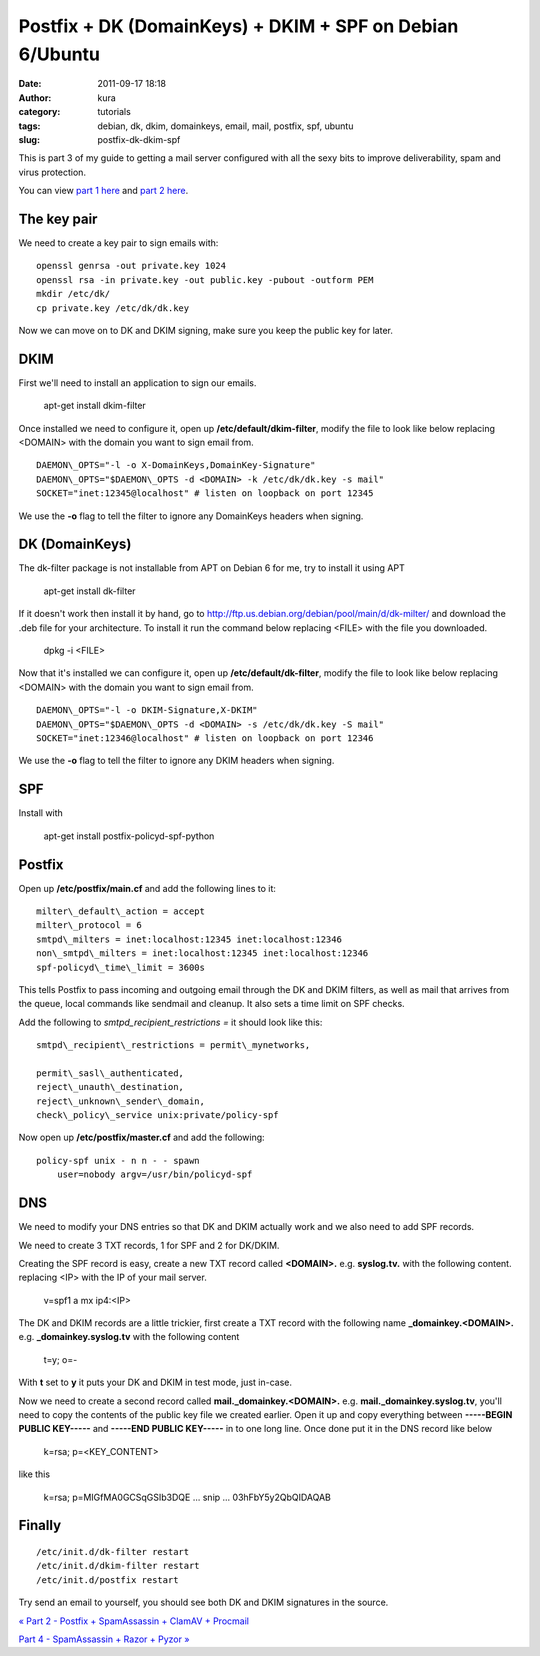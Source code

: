 Postfix + DK (DomainKeys) + DKIM + SPF on Debian 6/Ubuntu
#########################################################
:date: 2011-09-17 18:18
:author: kura
:category: tutorials
:tags: debian, dk, dkim, domainkeys, email, mail, postfix, spf, ubuntu
:slug: postfix-dk-dkim-spf

This is part 3 of my guide to getting a mail server configured with all
the sexy bits to improve deliverability, spam and virus protection.

You can view `part 1 here <http://syslog.tv/2011/09/15/postfix-dovecot-imapimaps-sasl-maildir/>`_ and `part 2 here <http://syslog.tv/2011/09/16/postfix-spamassassin-clamav-procmail/>`_.

The key pair
------------

We need to create a key pair to sign emails with::

    openssl genrsa -out private.key 1024
    openssl rsa -in private.key -out public.key -pubout -outform PEM
    mkdir /etc/dk/
    cp private.key /etc/dk/dk.key

Now we can move on to DK and DKIM signing, make sure you keep the public
key for later.

DKIM
----

First we'll need to install an application to sign our emails.

    apt-get install dkim-filter

Once installed we need to configure it, open up
**/etc/default/dkim-filter**, modify the file to look like below
replacing <DOMAIN> with the domain you want to sign email from.

::

    DAEMON\_OPTS="-l -o X-DomainKeys,DomainKey-Signature"
    DAEMON\_OPTS="$DAEMON\_OPTS -d <DOMAIN> -k /etc/dk/dk.key -s mail"
    SOCKET="inet:12345@localhost" # listen on loopback on port 12345

We use the **-o** flag to tell the filter to ignore any DomainKeys
headers when signing.

DK (DomainKeys)
---------------

The dk-filter package is not installable from APT on Debian 6 for me,
try to install it using APT

    apt-get install dk-filter

If it doesn't work then install it by hand, go to
`http://ftp.us.debian.org/debian/pool/main/d/dk-milter/`_ and download
the .deb file for your architecture. To install it run the command below
replacing <FILE> with the file you downloaded.

.. _`http://ftp.us.debian.org/debian/pool/main/d/dk-milter/`: http://ftp.us.debian.org/debian/pool/main/d/dk-milter/

    dpkg -i <FILE>

Now that it's installed we can configure it, open up
**/etc/default/dk-filter**, modify the file to look like below replacing
<DOMAIN> with the domain you want to sign email from.

::

    DAEMON\_OPTS="-l -o DKIM-Signature,X-DKIM"
    DAEMON\_OPTS="$DAEMON\_OPTS -d <DOMAIN> -s /etc/dk/dk.key -S mail"
    SOCKET="inet:12346@localhost" # listen on loopback on port 12346

We use the **-o** flag to tell the filter to ignore any DKIM headers
when signing.

SPF
---

Install with

    apt-get install postfix-policyd-spf-python

Postfix
-------

Open up **/etc/postfix/main.cf** and add the following lines to it::

    milter\_default\_action = accept
    milter\_protocol = 6
    smtpd\_milters = inet:localhost:12345 inet:localhost:12346
    non\_smtpd\_milters = inet:localhost:12345 inet:localhost:12346
    spf-policyd\_time\_limit = 3600s

This tells Postfix to pass incoming and outgoing email through the DK
and DKIM filters, as well as mail that arrives from the queue, local
commands like sendmail and cleanup. It also sets a time limit on SPF
checks.

Add the following to *smtpd\_recipient\_restrictions =* it should look
like this::

    smtpd\_recipient\_restrictions = permit\_mynetworks,

    permit\_sasl\_authenticated,
    reject\_unauth\_destination,
    reject\_unknown\_sender\_domain,
    check\_policy\_service unix:private/policy-spf

Now open up **/etc/postfix/master.cf** and add the following::

    policy-spf unix - n n - - spawn
        user=nobody argv=/usr/bin/policyd-spf

DNS
---

We need to modify your DNS entries so that DK and DKIM actually work and
we also need to add SPF records.

We need to create 3 TXT records, 1 for SPF and 2 for DK/DKIM.

Creating the SPF record is easy, create a new TXT record called
**<DOMAIN>.** e.g. **syslog.tv.** with the following content. replacing
<IP> with the IP of your mail server.

    v=spf1 a mx ip4:<IP>

The DK and DKIM records are a little trickier, first create a TXT record
with the following name **\_domainkey.<DOMAIN>.** e.g.
**\_domainkey.syslog.tv** with the following content

    t=y; o=-

With **t** set to **y** it puts your DK and DKIM in test mode, just
in-case.

Now we need to create a second record called
**mail.\_domainkey.<DOMAIN>.** e.g. **mail.\_domainkey.syslog.tv**,
you'll need to copy the contents of the public key file we created
earlier. Open it up and copy everything between **-----BEGIN PUBLIC
KEY-----** and **-----END PUBLIC KEY-----** in to one long line. Once
done put it in the DNS record like below

    k=rsa; p=<KEY\_CONTENT>

like this

    k=rsa; p=MIGfMA0GCSqGSIb3DQE ... snip ... 03hFbY5y2QbQIDAQAB

Finally
-------

::

    /etc/init.d/dk-filter restart
    /etc/init.d/dkim-filter restart
    /etc/init.d/postfix restart

Try send an email to yourself, you should see both DK and DKIM
signatures in the source.

`« Part 2 - Postfix + SpamAssassin + ClamAV + Procmail`_

`Part 4 - SpamAssassin + Razor + Pyzor »`_

.. _« Part 2 - Postfix + SpamAssassin + ClamAV + Procmail: http://syslog.tv/2011/09/16/postfix-spamassassin-clamav-procmail/
.. _Part 4 - SpamAssassin + Razor + Pyzor »: http://syslog.tv/2011/09/22/spamassassin-razor-pyzor/

